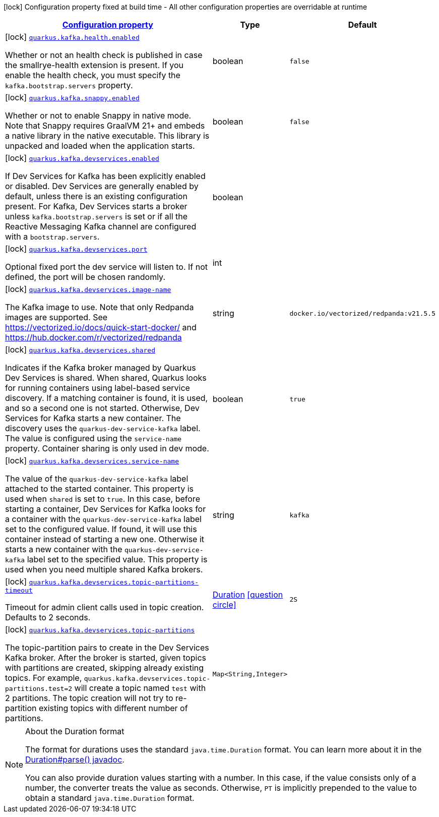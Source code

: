 [.configuration-legend]
icon:lock[title=Fixed at build time] Configuration property fixed at build time - All other configuration properties are overridable at runtime
[.configuration-reference.searchable, cols="80,.^10,.^10"]
|===

h|[[quarkus-kafka-client_configuration]]link:#quarkus-kafka-client_configuration[Configuration property]

h|Type
h|Default

a|icon:lock[title=Fixed at build time] [[quarkus-kafka-client_quarkus.kafka.health.enabled]]`link:#quarkus-kafka-client_quarkus.kafka.health.enabled[quarkus.kafka.health.enabled]`

[.description]
--
Whether or not an health check is published in case the smallrye-health extension is present. 
 If you enable the health check, you must specify the `kafka.bootstrap.servers` property.
--|boolean 
|`false`


a|icon:lock[title=Fixed at build time] [[quarkus-kafka-client_quarkus.kafka.snappy.enabled]]`link:#quarkus-kafka-client_quarkus.kafka.snappy.enabled[quarkus.kafka.snappy.enabled]`

[.description]
--
Whether or not to enable Snappy in native mode. 
 Note that Snappy requires GraalVM 21{plus} and embeds a native library in the native executable. This library is unpacked and loaded when the application starts.
--|boolean 
|`false`


a|icon:lock[title=Fixed at build time] [[quarkus-kafka-client_quarkus.kafka.devservices.enabled]]`link:#quarkus-kafka-client_quarkus.kafka.devservices.enabled[quarkus.kafka.devservices.enabled]`

[.description]
--
If Dev Services for Kafka has been explicitly enabled or disabled. Dev Services are generally enabled by default, unless there is an existing configuration present. For Kafka, Dev Services starts a broker unless `kafka.bootstrap.servers` is set or if all the Reactive Messaging Kafka channel are configured with a `bootstrap.servers`.
--|boolean 
|


a|icon:lock[title=Fixed at build time] [[quarkus-kafka-client_quarkus.kafka.devservices.port]]`link:#quarkus-kafka-client_quarkus.kafka.devservices.port[quarkus.kafka.devservices.port]`

[.description]
--
Optional fixed port the dev service will listen to. 
 If not defined, the port will be chosen randomly.
--|int 
|


a|icon:lock[title=Fixed at build time] [[quarkus-kafka-client_quarkus.kafka.devservices.image-name]]`link:#quarkus-kafka-client_quarkus.kafka.devservices.image-name[quarkus.kafka.devservices.image-name]`

[.description]
--
The Kafka image to use. Note that only Redpanda images are supported. See https://vectorized.io/docs/quick-start-docker/ and https://hub.docker.com/r/vectorized/redpanda
--|string 
|`docker.io/vectorized/redpanda:v21.5.5`


a|icon:lock[title=Fixed at build time] [[quarkus-kafka-client_quarkus.kafka.devservices.shared]]`link:#quarkus-kafka-client_quarkus.kafka.devservices.shared[quarkus.kafka.devservices.shared]`

[.description]
--
Indicates if the Kafka broker managed by Quarkus Dev Services is shared. When shared, Quarkus looks for running containers using label-based service discovery. If a matching container is found, it is used, and so a second one is not started. Otherwise, Dev Services for Kafka starts a new container. 
 The discovery uses the `quarkus-dev-service-kafka` label. The value is configured using the `service-name` property. 
 Container sharing is only used in dev mode.
--|boolean 
|`true`


a|icon:lock[title=Fixed at build time] [[quarkus-kafka-client_quarkus.kafka.devservices.service-name]]`link:#quarkus-kafka-client_quarkus.kafka.devservices.service-name[quarkus.kafka.devservices.service-name]`

[.description]
--
The value of the `quarkus-dev-service-kafka` label attached to the started container. This property is used when `shared` is set to `true`. In this case, before starting a container, Dev Services for Kafka looks for a container with the `quarkus-dev-service-kafka` label set to the configured value. If found, it will use this container instead of starting a new one. Otherwise it starts a new container with the `quarkus-dev-service-kafka` label set to the specified value. 
 This property is used when you need multiple shared Kafka brokers.
--|string 
|`kafka`


a|icon:lock[title=Fixed at build time] [[quarkus-kafka-client_quarkus.kafka.devservices.topic-partitions-timeout]]`link:#quarkus-kafka-client_quarkus.kafka.devservices.topic-partitions-timeout[quarkus.kafka.devservices.topic-partitions-timeout]`

[.description]
--
Timeout for admin client calls used in topic creation. 
 Defaults to 2 seconds.
--|link:https://docs.oracle.com/javase/8/docs/api/java/time/Duration.html[Duration]
  link:#duration-note-anchor[icon:question-circle[], title=More information about the Duration format]
|`2S`


a|icon:lock[title=Fixed at build time] [[quarkus-kafka-client_quarkus.kafka.devservices.topic-partitions-topic-partitions]]`link:#quarkus-kafka-client_quarkus.kafka.devservices.topic-partitions-topic-partitions[quarkus.kafka.devservices.topic-partitions]`

[.description]
--
The topic-partition pairs to create in the Dev Services Kafka broker. After the broker is started, given topics with partitions are created, skipping already existing topics. For example, `quarkus.kafka.devservices.topic-partitions.test=2` will create a topic named `test` with 2 partitions. 
 The topic creation will not try to re-partition existing topics with different number of partitions.
--|`Map<String,Integer>` 
|

|===
ifndef::no-duration-note[]
[NOTE]
[[duration-note-anchor]]
.About the Duration format
====
The format for durations uses the standard `java.time.Duration` format.
You can learn more about it in the link:https://docs.oracle.com/javase/8/docs/api/java/time/Duration.html#parse-java.lang.CharSequence-[Duration#parse() javadoc].

You can also provide duration values starting with a number.
In this case, if the value consists only of a number, the converter treats the value as seconds.
Otherwise, `PT` is implicitly prepended to the value to obtain a standard `java.time.Duration` format.
====
endif::no-duration-note[]
